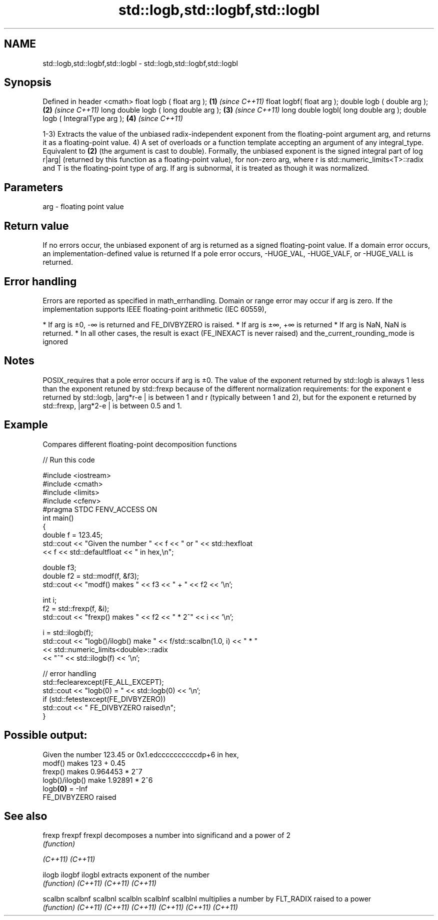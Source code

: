 .TH std::logb,std::logbf,std::logbl 3 "2020.03.24" "http://cppreference.com" "C++ Standard Libary"
.SH NAME
std::logb,std::logbf,std::logbl \- std::logb,std::logbf,std::logbl

.SH Synopsis

Defined in header <cmath>
float logb ( float arg );             \fB(1)\fP \fI(since C++11)\fP
float logbf( float arg );
double logb ( double arg );           \fB(2)\fP \fI(since C++11)\fP
long double logb ( long double arg ); \fB(3)\fP \fI(since C++11)\fP
long double logbl( long double arg );
double logb ( IntegralType arg );     \fB(4)\fP \fI(since C++11)\fP

1-3) Extracts the value of the unbiased radix-independent exponent from the floating-point argument arg, and returns it as a floating-point value.
4) A set of overloads or a function template accepting an argument of any integral_type. Equivalent to \fB(2)\fP (the argument is cast to double).
Formally, the unbiased exponent is the signed integral part of log
r|arg| (returned by this function as a floating-point value), for non-zero arg, where r is std::numeric_limits<T>::radix and T is the floating-point type of arg. If arg is subnormal, it is treated as though it was normalized.

.SH Parameters


arg - floating point value


.SH Return value

If no errors occur, the unbiased exponent of arg is returned as a signed floating-point value.
If a domain error occurs, an implementation-defined value is returned
If a pole error occurs, -HUGE_VAL, -HUGE_VALF, or -HUGE_VALL is returned.

.SH Error handling

Errors are reported as specified in math_errhandling.
Domain or range error may occur if arg is zero.
If the implementation supports IEEE floating-point arithmetic (IEC 60559),

* If arg is ±0, -∞ is returned and FE_DIVBYZERO is raised.
* If arg is ±∞, +∞ is returned
* If arg is NaN, NaN is returned.
* In all other cases, the result is exact (FE_INEXACT is never raised) and the_current_rounding_mode is ignored


.SH Notes

POSIX_requires that a pole error occurs if arg is ±0.
The value of the exponent returned by std::logb is always 1 less than the exponent retuned by std::frexp because of the different normalization requirements: for the exponent e returned by std::logb, |arg*r-e
| is between 1 and r (typically between 1 and 2), but for the exponent e returned by std::frexp, |arg*2-e
| is between 0.5 and 1.

.SH Example

Compares different floating-point decomposition functions

// Run this code

  #include <iostream>
  #include <cmath>
  #include <limits>
  #include <cfenv>
  #pragma STDC FENV_ACCESS ON
  int main()
  {
      double f = 123.45;
      std::cout << "Given the number " << f << " or " << std::hexfloat
                << f << std::defaultfloat << " in hex,\\n";

      double f3;
      double f2 = std::modf(f, &f3);
      std::cout << "modf() makes " << f3 << " + " << f2 << '\\n';

      int i;
      f2 = std::frexp(f, &i);
      std::cout << "frexp() makes " << f2 << " * 2^" << i << '\\n';

      i = std::ilogb(f);
      std::cout << "logb()/ilogb() make " << f/std::scalbn(1.0, i) << " * "
                << std::numeric_limits<double>::radix
                << "^" << std::ilogb(f) << '\\n';

      // error handling
      std::feclearexcept(FE_ALL_EXCEPT);
      std::cout << "logb(0) = " << std::logb(0) << '\\n';
      if (std::fetestexcept(FE_DIVBYZERO))
          std::cout << "    FE_DIVBYZERO raised\\n";
  }

.SH Possible output:

  Given the number 123.45 or 0x1.edccccccccccdp+6 in hex,
  modf() makes 123 + 0.45
  frexp() makes 0.964453 * 2^7
  logb()/ilogb() make 1.92891 * 2^6
  logb\fB(0)\fP = -Inf
      FE_DIVBYZERO raised


.SH See also



frexp
frexpf
frexpl   decomposes a number into significand and a power of 2
         \fI(function)\fP

\fI(C++11)\fP
\fI(C++11)\fP

ilogb
ilogbf
ilogbl   extracts exponent of the number
         \fI(function)\fP
\fI(C++11)\fP
\fI(C++11)\fP
\fI(C++11)\fP

scalbn
scalbnf
scalbnl
scalbln
scalblnf
scalblnl multiplies a number by FLT_RADIX raised to a power
         \fI(function)\fP
\fI(C++11)\fP
\fI(C++11)\fP
\fI(C++11)\fP
\fI(C++11)\fP
\fI(C++11)\fP
\fI(C++11)\fP




